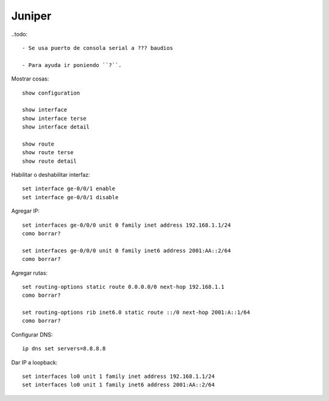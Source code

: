 Juniper
=======

..todo::

   - Se usa puerto de consola serial a ??? baudios

   - Para ayuda ir poniendo ``?``.

Mostrar cosas::

  show configuration

  show interface
  show interface terse
  show interface detail

  show route
  show route terse
  show route detail

Habilitar o deshabilitar interfaz::

  set interface ge-0/0/1 enable
  set interface ge-0/0/1 disable

.. todo:: Agregar como borrar IP y como borrar rutas

Agregar IP::

  set interfaces ge-0/0/0 unit 0 family inet address 192.168.1.1/24
  como borrar?

  set interfaces ge-0/0/0 unit 0 family inet6 address 2001:AA::2/64
  como borrar?

Agregar rutas::

  set routing-options static route 0.0.0.0/0 next-hop 192.168.1.1
  como borrar?

  set routing-options rib inet6.0 static route ::/0 next-hop 2001:A::1/64
  como borrar?

Configurar DNS::

  ip dns set servers=8.8.8.8

Dar IP a loopback::

  set interfaces lo0 unit 1 family inet address 192.168.1.1/24
  set interfaces lo0 unit 1 family inet6 address 2001:AA::2/64
